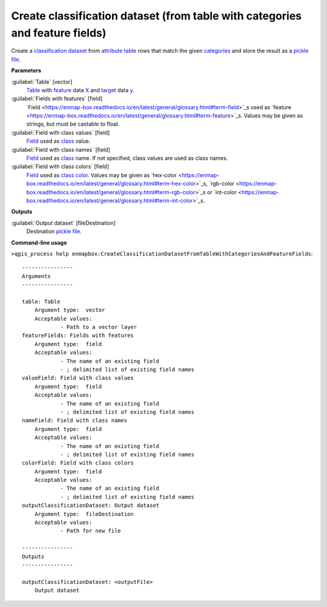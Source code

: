.. _Create classification dataset (from table with categories and feature fields):

*****************************************************************************
Create classification dataset (from table with categories and feature fields)
*****************************************************************************

Create a `classification <https://enmap-box.readthedocs.io/en/latest/general/glossary.html#term-classification>`_ `dataset <https://enmap-box.readthedocs.io/en/latest/general/glossary.html#term-dataset>`_ from `attribute table <https://enmap-box.readthedocs.io/en/latest/general/glossary.html#term-attribute-table>`_ rows that match the given `categories <https://enmap-box.readthedocs.io/en/latest/general/glossary.html#term-categories>`_ and store the result as a `pickle file <https://enmap-box.readthedocs.io/en/latest/general/glossary.html#term-pickle-file>`_. 


**Parameters**


:guilabel:`Table` [vector]
    `Table <https://enmap-box.readthedocs.io/en/latest/general/glossary.html#term-table>`_ with `feature <https://enmap-box.readthedocs.io/en/latest/general/glossary.html#term-feature>`_ data `X <https://enmap-box.readthedocs.io/en/latest/general/glossary.html#term-x>`_ and `target <https://enmap-box.readthedocs.io/en/latest/general/glossary.html#term-target>`_ data `y <https://enmap-box.readthedocs.io/en/latest/general/glossary.html#term-y>`_.


:guilabel:`Fields with features` [field]
    `Field <https://enmap-box.readthedocs.io/en/latest/general/glossary.html#term-field>`_s used as `feature <https://enmap-box.readthedocs.io/en/latest/general/glossary.html#term-feature>`_s. Values may be given as strings, but must be castable to float.


:guilabel:`Field with class values` [field]
    `Field <https://enmap-box.readthedocs.io/en/latest/general/glossary.html#term-field>`_ used as `class <https://enmap-box.readthedocs.io/en/latest/general/glossary.html#term-class>`_ value.


:guilabel:`Field with class names` [field]
    `Field <https://enmap-box.readthedocs.io/en/latest/general/glossary.html#term-field>`_ used as `class <https://enmap-box.readthedocs.io/en/latest/general/glossary.html#term-class>`_ name. If not specified, class values are used as class names.


:guilabel:`Field with class colors` [field]
    `Field <https://enmap-box.readthedocs.io/en/latest/general/glossary.html#term-field>`_ used as `class <https://enmap-box.readthedocs.io/en/latest/general/glossary.html#term-class>`_ `color <https://enmap-box.readthedocs.io/en/latest/general/glossary.html#term-color>`_. Values may be given as `hex-color <https://enmap-box.readthedocs.io/en/latest/general/glossary.html#term-hex-color>`_s, `rgb-color <https://enmap-box.readthedocs.io/en/latest/general/glossary.html#term-rgb-color>`_s or `int-color <https://enmap-box.readthedocs.io/en/latest/general/glossary.html#term-int-color>`_s.

**Outputs**


:guilabel:`Output dataset` [fileDestination]
    Destination `pickle file <https://enmap-box.readthedocs.io/en/latest/general/glossary.html#term-pickle-file>`_.

**Command-line usage**

``>qgis_process help enmapbox:CreateClassificationDatasetFromTableWithCategoriesAndFeatureFields``::

    ----------------
    Arguments
    ----------------
    
    table: Table
    	Argument type:	vector
    	Acceptable values:
    		- Path to a vector layer
    featureFields: Fields with features
    	Argument type:	field
    	Acceptable values:
    		- The name of an existing field
    		- ; delimited list of existing field names
    valueField: Field with class values
    	Argument type:	field
    	Acceptable values:
    		- The name of an existing field
    		- ; delimited list of existing field names
    nameField: Field with class names
    	Argument type:	field
    	Acceptable values:
    		- The name of an existing field
    		- ; delimited list of existing field names
    colorField: Field with class colors
    	Argument type:	field
    	Acceptable values:
    		- The name of an existing field
    		- ; delimited list of existing field names
    outputClassificationDataset: Output dataset
    	Argument type:	fileDestination
    	Acceptable values:
    		- Path for new file
    
    ----------------
    Outputs
    ----------------
    
    outputClassificationDataset: <outputFile>
    	Output dataset
    
    